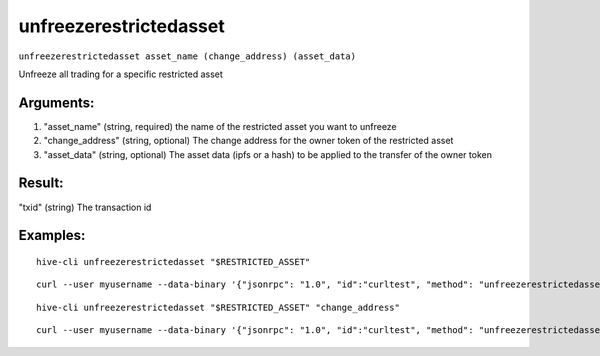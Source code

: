 .. This file is licensed under the Apache License 2.0 available on  http://www.apache.org/licenses/. 

unfreezerestrictedasset
=======================

``unfreezerestrictedasset asset_name (change_address) (asset_data)``

Unfreeze all trading for a specific restricted asset

Arguments:
~~~~~~~~~~

1. "asset_name"       (string, required) the name of the restricted asset you want to unfreeze
2. "change_address"   (string, optional) The change address for the owner token of the restricted asset
3. "asset_data"       (string, optional) The asset data (ipfs or a hash) to be applied to the transfer of the owner token

Result:
~~~~~~~

"txid"                     (string) The transaction id

Examples:
~~~~~~~~~

::
    
    hive-cli unfreezerestrictedasset "$RESTRICTED_ASSET"

::
    
    curl --user myusername --data-binary '{"jsonrpc": "1.0", "id":"curltest", "method": "unfreezerestrictedasset", "params": ["$RESTRICTED_ASSET"] }' -H 'content-type: text/plain;' http://127.0.0.1:9766/

::
    
    hive-cli unfreezerestrictedasset "$RESTRICTED_ASSET" "change_address"

::
    
    curl --user myusername --data-binary '{"jsonrpc": "1.0", "id":"curltest", "method": "unfreezerestrictedasset", "params": ["$RESTRICTED_ASSET" "change_address"] }' -H 'content-type: text/plain;' http://127.0.0.1:9766/

